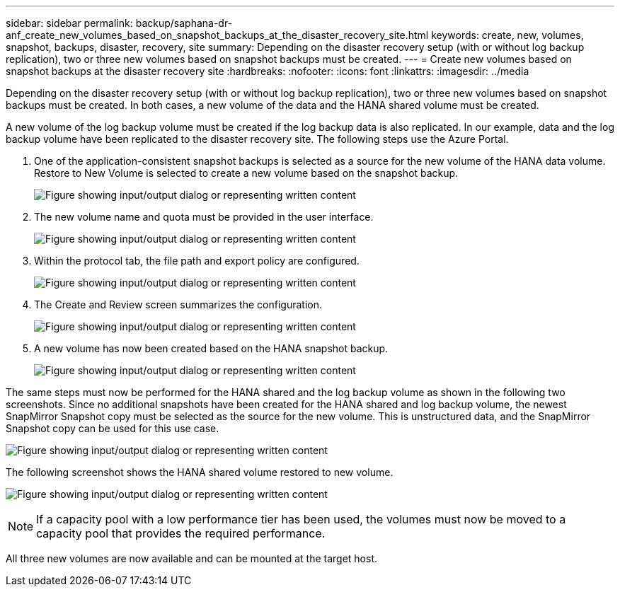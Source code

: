 ---
sidebar: sidebar
permalink: backup/saphana-dr-anf_create_new_volumes_based_on_snapshot_backups_at_the_disaster_recovery_site.html
keywords: create, new, volumes, snapshot, backups, disaster, recovery, site
summary: Depending on the disaster recovery setup (with or without log backup replication), two or three new volumes based on snapshot backups must be created.
---
= Create new volumes based on snapshot backups at the disaster recovery site
:hardbreaks:
:nofooter:
:icons: font
:linkattrs:
:imagesdir: ../media

//
// This file was created with NDAC Version 2.0 (August 17, 2020)
//
// 2021-05-24 12:07:40.372973
//

[.lead]
Depending on the disaster recovery setup (with or without log backup replication), two or three new volumes based on snapshot backups must be created. In both cases, a new volume of the data and the HANA shared volume must be created. 

A new volume of the log backup volume must be created if the log backup data is also replicated. In our example, data and the log backup volume have been replicated to the disaster recovery site. The following steps use the Azure Portal.

. One of the application-consistent snapshot backups is selected as a source for the new volume of the HANA data volume. Restore to New Volume is selected to create a new volume based on the snapshot backup.
+
image:saphana-dr-anf_image19.png["Figure showing input/output dialog or representing written content"]

. The new volume name and quota must be provided in the user interface.
+
image:saphana-dr-anf_image20.png["Figure showing input/output dialog or representing written content"]

. Within the protocol tab, the file path and export policy are configured.
+
image:saphana-dr-anf_image21.png["Figure showing input/output dialog or representing written content"]

. The Create and Review screen summarizes the configuration.
+
image:saphana-dr-anf_image22.png["Figure showing input/output dialog or representing written content"]

. A new volume has now been created based on the HANA snapshot backup.
+
image:saphana-dr-anf_image23.png["Figure showing input/output dialog or representing written content"]

The same steps must now be performed for the HANA shared and the log backup volume as shown in the following two screenshots. Since no additional snapshots have been created for the HANA shared and log backup volume, the newest SnapMirror Snapshot copy must be selected as the source for the new volume. This is unstructured data, and the SnapMirror Snapshot copy can be used for this use case.

image:saphana-dr-anf_image24.png["Figure showing input/output dialog or representing written content"]

The following screenshot shows the HANA shared volume restored to new volume.

image:saphana-dr-anf_image25.png["Figure showing input/output dialog or representing written content"]

[NOTE]
If a capacity pool with a low performance tier has been used, the volumes must now be moved to a capacity pool that provides the required performance.

All three new volumes are now available and can be mounted at the target host.


